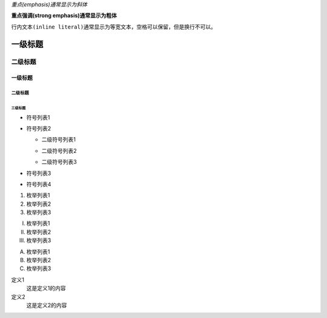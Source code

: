 *重点(emphasis)通常显示为斜体*   

**重点强调(strong emphasis)通常显示为粗体**

``行内文本(inline literal)通常显示为等宽文本，空格可以保留，但是换行不可以。``

=========
一级标题
=========
二级标题
=========

一级标题
^^^^^^^^
二级标题
---------
三级标题
>>>>>>>>>

- 符号列表1
- 符号列表2

  + 二级符号列表1

  - 二级符号列表2

  * 二级符号列表3

* 符号列表3

+ 符号列表4

1. 枚举列表1
#. 枚举列表2
#. 枚举列表3

(I) 枚举列表1
(#) 枚举列表2
(#) 枚举列表3

A) 枚举列表1
#) 枚举列表2
#) 枚举列表3


定义1
 这是定义1的内容

定义2
 这是定义2的内容
